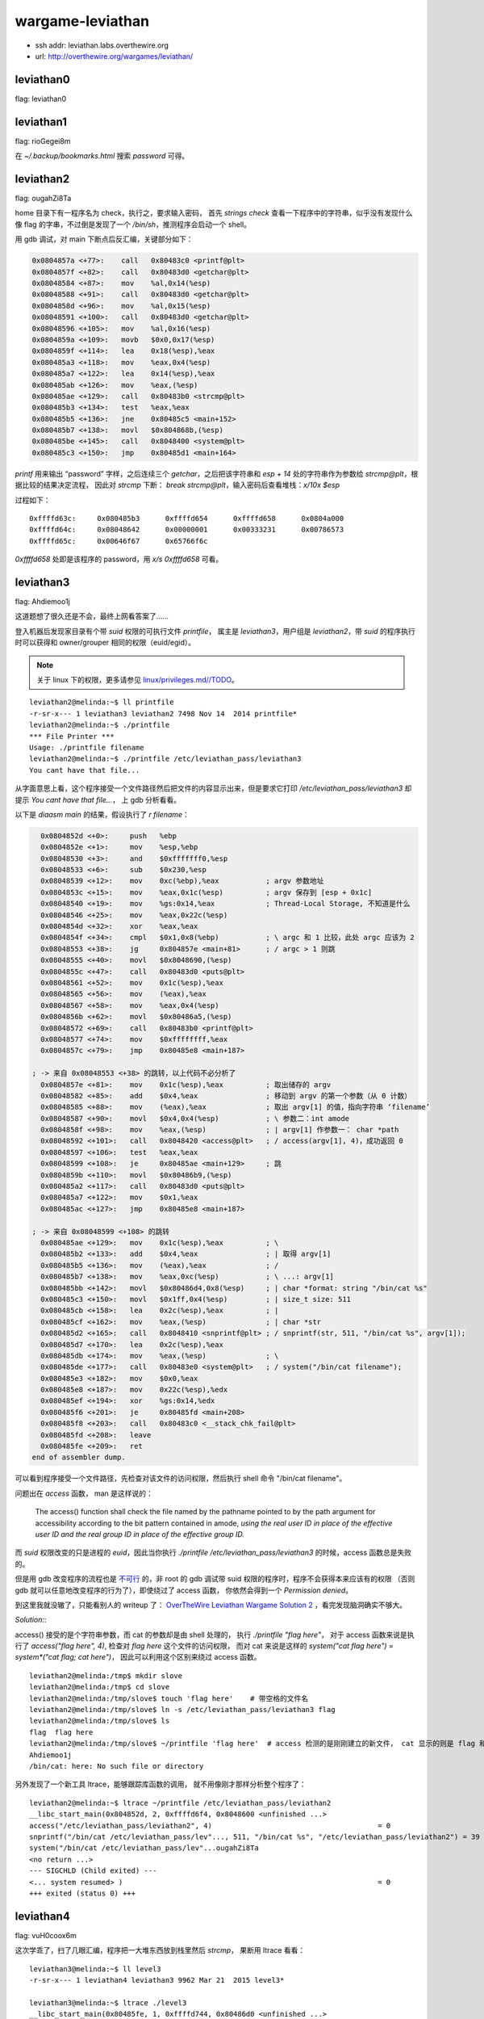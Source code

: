 wargame-leviathan
=================

-  ssh addr: leviathan.labs.overthewire.org
-  url: http://overthewire.org/wargames/leviathan/

leviathan0
''''''''''

flag: leviathan0

leviathan1
''''''''''

flag: rioGegei8m

在 `~/.backup/bookmarks.html` 搜索 `password` 可得。

leviathan2
''''''''''

flag: ougahZi8Ta

home 目录下有一程序名为 check，执行之，要求输入密码， 首先
`strings check` 查看一下程序中的字符串，似乎没有发现什么像 flag
的字串，不过倒是发现了一个 `/bin/sh`\ ，推测程序会启动一个 shell。

用 gdb 调试，对 main 下断点后反汇编，关键部分如下：

.. code:: objdump

    0x0804857a <+77>:    call   0x80483c0 <printf@plt>
    0x0804857f <+82>:    call   0x80483d0 <getchar@plt>
    0x08048584 <+87>:    mov    %al,0x14(%esp)
    0x08048588 <+91>:    call   0x80483d0 <getchar@plt>
    0x0804858d <+96>:    mov    %al,0x15(%esp)
    0x08048591 <+100>:   call   0x80483d0 <getchar@plt>
    0x08048596 <+105>:   mov    %al,0x16(%esp)
    0x0804859a <+109>:   movb   $0x0,0x17(%esp)
    0x0804859f <+114>:   lea    0x18(%esp),%eax
    0x080485a3 <+118>:   mov    %eax,0x4(%esp)
    0x080485a7 <+122>:   lea    0x14(%esp),%eax
    0x080485ab <+126>:   mov    %eax,(%esp)
    0x080485ae <+129>:   call   0x80483b0 <strcmp@plt>
    0x080485b3 <+134>:   test   %eax,%eax
    0x080485b5 <+136>:   jne    0x80485c5 <main+152>
    0x080485b7 <+138>:   movl   $0x804868b,(%esp)
    0x080485be <+145>:   call   0x8048400 <system@plt>
    0x080485c3 <+150>:   jmp    0x80485d1 <main+164>

`printf` 用来输出 “password” 字样，之后连续三个
`getchar`\ ，之后把该字符串和 `esp + 14` 处的字符串作为参数给
`strcmp@plt`\ ，根据比较的结果决定流程， 因此对 `strcmp` 下断：
`break strcmp@plt`\ ，输入密码后查看堆栈：\ `x/10x $esp`

过程如下：

::

    0xffffd63c:     0x080485b3      0xffffd654      0xffffd658      0x0804a000
    0xffffd64c:     0x08048642      0x00000001      0x00333231      0x00786573
    0xffffd65c:     0x00646f67      0x65766f6c

`0xffffd658` 处即是该程序的 password，用 `x/s 0xffffd658` 可看。

leviathan3
''''''''''

flag: Ahdiemoo1j

这道题想了很久还是不会，最终上网看答案了……

登入机器后发现家目录有个带 `suid` 权限的可执行文件 `printfile`\ ，
属主是 `leviathan3`\ ，用户组是 `leviathan2`\ ，带 `suid`
的程序执行时可以获得和 owner/grouper 相同的权限（euid/egid）。

.. note:: 关于 linux 下的权限，更多请参见 `linux/privileges.md//TODO <TODO>`__\ 。

::

    leviathan2@melinda:~$ ll printfile  
    -r-sr-x--- 1 leviathan3 leviathan2 7498 Nov 14  2014 printfile*
    leviathan2@melinda:~$ ./printfile
    *** File Printer ***
    Usage: ./printfile filename
    leviathan2@melinda:~$ ./printfile /etc/leviathan_pass/leviathan3
    You cant have that file...

从字面意思上看，这个程序接受一个文件路径然后把文件的内容显示出来，但是要求它打印
`/etc/leviathan_pass/leviathan3` 却提示
`You cant have that file...`\ ， 上 gdb 分析看看。

以下是 `diaasm main` 的结果，假设执行了 `r filename`\ ：

.. code:: objdump

      0x0804852d <+0>:     push   %ebp
      0x0804852e <+1>:     mov    %esp,%ebp
      0x08048530 <+3>:     and    $0xfffffff0,%esp
      0x08048533 <+6>:     sub    $0x230,%esp
      0x08048539 <+12>:    mov    0xc(%ebp),%eax           ; argv 参数地址
      0x0804853c <+15>:    mov    %eax,0x1c(%esp)          ; argv 保存到 [esp + 0x1c]
      0x08048540 <+19>:    mov    %gs:0x14,%eax            ; Thread-Local Storage, 不知道是什么
      0x08048546 <+25>:    mov    %eax,0x22c(%esp)
      0x0804854d <+32>:    xor    %eax,%eax
      0x0804854f <+34>:    cmpl   $0x1,0x8(%ebp)           ; \ argc 和 1 比较，此处 argc 应该为 2
      0x08048553 <+38>:    jg     0x804857e <main+81>      ; / argc > 1 则跳
      0x08048555 <+40>:    movl   $0x8048690,(%esp)
      0x0804855c <+47>:    call   0x80483d0 <puts@plt>
      0x08048561 <+52>:    mov    0x1c(%esp),%eax
      0x08048565 <+56>:    mov    (%eax),%eax
      0x08048567 <+58>:    mov    %eax,0x4(%esp)
      0x0804856b <+62>:    movl   $0x80486a5,(%esp)
      0x08048572 <+69>:    call   0x80483b0 <printf@plt>
      0x08048577 <+74>:    mov    $0xffffffff,%eax
      0x0804857c <+79>:    jmp    0x80485e8 <main+187>

    ; -> 来自 0x08048553 <+38> 的跳转，以上代码不必分析了
      0x0804857e <+81>:    mov    0x1c(%esp),%eax          ; 取出储存的 argv
      0x08048582 <+85>:    add    $0x4,%eax                ; 移动到 argv 的第一个参数（从 0 计数）
      0x08048585 <+88>:    mov    (%eax),%eax              ; 取出 argv[1] 的值，指向字符串 ‘filename’
      0x08048587 <+90>:    movl   $0x4,0x4(%esp)           ; \ 参数二：int amode
      0x0804858f <+98>:    mov    %eax,(%esp)              ; | argv[1] 作参数一： char *path
      0x08048592 <+101>:   call   0x8048420 <access@plt>   ; / access(argv[1], 4)，成功返回 0
      0x08048597 <+106>:   test   %eax,%eax
      0x08048599 <+108>:   je     0x80485ae <main+129>     ; 跳
      0x0804859b <+110>:   movl   $0x80486b9,(%esp)
      0x080485a2 <+117>:   call   0x80483d0 <puts@plt>
      0x080485a7 <+122>:   mov    $0x1,%eax
      0x080485ac <+127>:   jmp    0x80485e8 <main+187>

    ; -> 来自 0x08048599 <+108> 的跳转
      0x080485ae <+129>:   mov    0x1c(%esp),%eax          ; \
      0x080485b2 <+133>:   add    $0x4,%eax                ; | 取得 argv[1]
      0x080485b5 <+136>:   mov    (%eax),%eax              ; /
      0x080485b7 <+138>:   mov    %eax,0xc(%esp)           ; \ ...: argv[1]
      0x080485bb <+142>:   movl   $0x80486d4,0x8(%esp)     ; | char *format: string "/bin/cat %s"
      0x080485c3 <+150>:   movl   $0x1ff,0x4(%esp)         ; | size_t size: 511
      0x080485cb <+158>:   lea    0x2c(%esp),%eax          ; |
      0x080485cf <+162>:   mov    %eax,(%esp)              ; | char *str
      0x080485d2 <+165>:   call   0x8048410 <snprintf@plt> ; / snprintf(str, 511, "/bin/cat %s", argv[1]);
      0x080485d7 <+170>:   lea    0x2c(%esp),%eax
      0x080485db <+174>:   mov    %eax,(%esp)              ; \
      0x080485de <+177>:   call   0x80483e0 <system@plt>   ; / system("/bin/cat filename");
      0x080485e3 <+182>:   mov    $0x0,%eax
      0x080485e8 <+187>:   mov    0x22c(%esp),%edx
      0x080485ef <+194>:   xor    %gs:0x14,%edx
      0x080485f6 <+201>:   je     0x80485fd <main+208>
      0x080485f8 <+203>:   call   0x80483c0 <__stack_chk_fail@plt>
      0x080485fd <+208>:   leave
      0x080485fe <+209>:   ret
    end of assembler dump.

可以看到程序接受一个文件路径，先检查对该文件的访问权限，然后执行 shell
命令 "/bin/cat filename"。

问题出在 `access` 函数， man 是这样说的：

    The access() function shall check the file named by the pathname
    pointed to by the path argument for accessibility according to the
    bit pattern contained in amode, *using the real user ID in place of
    the effective user* *ID and the real group ID in place of the
    effective group ID.*

而 `suid` 权限改变的只是进程的 `euid`\ ，因此当你执行
`./printfile /etc/leviathan_pass/leviathan3` 的时候，access
函数总是失败的。

但是用 gdb 改变程序的流程也是
`不可行 <http://unix.stackexchange.com/questions/15911/can-gdb-debug-suid-root-programs>`__
的，非 root 的 gdb 调试带 suid
权限的程序时，程序不会获得本来应该有的权限 （否则 gdb
就可以任意地改变程序的行为了），即使绕过了 access 函数，
你依然会得到一个 `Permission denied`\ 。

到这里我就没辙了，只能看别人的 writeup 了： `OverTheWire Leviathan
Wargame Solution
2 <https://rundata.wordpress.com/2013/03/27/overthewire-leviathan-wargame-solution-2/>`__
，看完发现脑洞确实不够大。

*Solution:*:

access() 接受的是个字符串参数，而 cat 的参数却是由 shell 处理的， 执行
`./printfile "flag here"`\ ， 对于 access 函数来说是执行了
`access("flag here", 4)`, 检查对 `flag here` 这个文件的访问权限，
而对 cat 来说是这样的 `system("cat flag here")` =
`system*("cat flag; cat here")`\ ， 因此可以利用这个区别来绕过 access
函数。

::

    leviathan2@melinda:/tmp$ mkdir slove
    leviathan2@melinda:/tmp$ cd slove
    leviathan2@melinda:/tmp/slove$ touch 'flag here'    # 带空格的文件名
    leviathan2@melinda:/tmp/slove$ ln -s /etc/leviathan_pass/leviathan3 flag
    leviathan2@melinda:/tmp/slove$ ls
    flag  flag here
    leviathan2@melinda:/tmp/slove$ ~/printfile 'flag here'  # access 检测的是刚刚建立的新文件， cat 显示的则是 flag 和 here
    Ahdiemoo1j
    /bin/cat: here: No such file or directory

另外发现了一个新工具 ltrace，能够跟踪库函数的调用，
就不用像刚才那样分析整个程序了：

::

    leviathan2@melinda:~$ ltrace ~/printfile /etc/leviathan_pass/leviathan2
    __libc_start_main(0x804852d, 2, 0xffffd6f4, 0x8048600 <unfinished ...>
    access("/etc/leviathan_pass/leviathan2", 4)                                       = 0
    snprintf("/bin/cat /etc/leviathan_pass/lev"..., 511, "/bin/cat %s", "/etc/leviathan_pass/leviathan2") = 39
    system("/bin/cat /etc/leviathan_pass/lev"...ougahZi8Ta
    <no return ...>
    --- SIGCHLD (Child exited) ---
    <... system resumed> )                                                            = 0
    +++ exited (status 0) +++

leviathan4
''''''''''

flag: vuH0coox6m

这次学乖了，扫了几眼汇编，程序把一大堆东西放到栈里然后 `strcmp`\ ，
果断用 ltrace 看看：

::

    leviathan3@melinda:~$ ll level3
    -r-sr-x--- 1 leviathan4 leviathan3 9962 Mar 21  2015 level3*

    leviathan3@melinda:~$ ltrace ./level3                                                                                                          
    __libc_start_main(0x80485fe, 1, 0xffffd744, 0x80486d0 <unfinished ...>                                                                         
    strcmp("h0no33", "kakaka")                                                              = -1                                                   
    printf("Enter the password> ")                                                          = 20                                                   
    fgets(Enter the password> 1234                                                                                                                 
    "1234\n", 256, 0xf7fcbc20)                                                        = 0xffffd53c                                                 
    strcmp("1234\n", "snlprintf\n")                                                         = -1                                                   
    puts("bzzzzzzzzap. WRONG"bzzzzzzzzap. WRONG                                                                                                    
    )                                                              = 19
    +++ exited (status 0) +++

    leviathan3@melinda:~$ ltrace ./level3
    __libc_start_main(0x80485fe, 1, 0xffffd744, 0x80486d0 <unfinished ...>
    strcmp("h0no33", "kakaka")                                                              = -1
    printf("Enter the password> ")                                                          = 20
    fgets(Enter the password> snlprintf
    "snlprintf\n", 256, 0xf7fcbc20)                                                   = 0xffffd53c
    strcmp("snlprintf\n", "snlprintf\n")                                                    = 0
    puts("[You've got shell]!"[You've got shell]!
    )                                                             = 20
    system("/bin/sh"$
    $
     <no return ...>
    --- SIGCHLD (Child exited) ---
    <... system resumed> )                                                                  = 0
    +++ exited (status 0) +++

唔，结果直接出来了，前面的 `strcmp` 还是个障眼法，在 ltrace
里面是拿不到 euid 权限的，在外面再试一次：

::

    leviathan3@melinda:~$ ./level3
    Enter the password> snlprintf
    [You've got shell]!
    $ id
    uid=12003(leviathan3) gid=12003(leviathan3) euid=12004(leviathan4) groups=12004(leviathan4),12003(leviathan3)
    $ cat /etc/leviathan_pass/leviathan4
    vuH0coox6m
    $  

leviathan5
''''''''''

flag: Tith4cokei

诶，为什么题目越往后越简单呢……

登录，\ `.trash` 目录下有一程序
`bin`\ ，执行后输出一组八位二进制数字：

::

    leviathan4@melinda:~/.trash$ ./bin
    01010100 01101001 01110100 01101000 00110100 01100011 01101111 01101011 01100101 01101001 00001010

继续用 ltrace 看看：

::

    leviathan4@melinda:~/.trash$ ltrace ./bin
    __libc_start_main(0x80484cd, 1, 0xffffd724, 0x80485c0 <unfinished ...>
    fopen("/etc/leviathan_pass/leviathan5", "r")                                            = 0
    +++ exited (status 255) +++

这里程序以二进制方式打开 `/etc/leviathan_pass/leviathan5`
之后异常退出了， 因为在 ltrace
包裹下它并没有读取这个文件的权限。这里就可以大胆猜测输出的数字
就是文件的二进制表示了，不放心的话继续用 gdb 粗略看看它做了什么，
`fopen` 之后调用 `fget`\ ，得到内容之后 `putchar`\ ，八九不离十。

复制那段数字，用 vim 把转成字串数组，再用一行 python 搞定：

.. code:: python

    >>> ''.join(chr(int(b, 2)) for b in ['01010100', '01101001', '01110100', '01101000', '00110100', '01100011', '01101111', '01101011', '01100101', '01101001', '00001010'])
    'Tith4cokei\n'

leviathan6
''''''''''

flag: UgaoFee4li

登录，执行直接执行 `~/leviathan5`\ ，提示找不到
`/tmp/file.log`\ ，新建文件 `echo 2333 > /tmp/file.log`\ ，看看
ltrace：

::

    leviathan5@melinda:~$ ./leviathan5
    Cannot find /tmp/file.log

    leviathan5@melinda:~$ echo 2333 > /tmp/file.log
    leviathan5@melinda:~$ ltrace ./leviathan5
    __libc_start_main(0x80485ed, 1, 0xffffd734, 0x8048690 <unfinished ...>
    fopen("/tmp/file.log", "r")                                                             = 0x804b008
    fgetc(0x804b008)                                                                        = '2'
    feof(0x804b008)                                                                         = 0
    putchar(50, 0x8048720, 0xffffd73c, 0xf7e5710d)                                          = 50
    fgetc(0x804b008)                                                                        = '3'
    feof(0x804b008)                                                                         = 0
    putchar(51, 0x8048720, 0xffffd73c, 0xf7e5710d)                                          = 51
    fgetc(0x804b008)                                                                        = '3'
    feof(0x804b008)                                                                         = 0
    putchar(51, 0x8048720, 0xffffd73c, 0xf7e5710d)                                          = 51
    fgetc(0x804b008)                                                                        = '3'
    feof(0x804b008)                                                                         = 0
    putchar(51, 0x8048720, 0xffffd73c, 0xf7e5710d)                                          = 51
    fgetc(0x804b008)                                                                        = '\n'
    feof(0x804b008)                                                                         = 0
    putchar(10, 0x8048720, 0xffffd73c, 0xf7e5710d2333
    )                                          = 10
    fgetc(0x804b008)                                                                        = '\377'
    feof(0x804b008)                                                                         = 1
    fclose(0x804b008)                                                                       = 0
    getuid()                                                                                = 12005
    setuid(12005)                                                                           = 0
    unlink("/tmp/file.log")                                                                 = 0
    +++ exited (status 0) +++
    leviathan5@melinda:~$

看起来是打印一个文件之后把文件删除：
`fopen -> fgetc -> feof -> putchar -> getuid -> setuid -> unlink`\ ，
不知道 getuid 和 setuid 在这里有什么用。

所以把 flag 文件链接到 `/tmp/file.log`\ ：

::

    leviathan5@melinda:~$ ln -s /etc/leviathan_pass/leviathan6 /tmp/file.log
    leviathan5@melinda:~$ ./leviathan5
    UgaoFee4li

leviathan7
''''''''''

flag: ahy7MaeBo9

直接执行可以看到需要一个 4 位的数字做参数，用 ltrace 可以看到程序调用了
`itoa` 来把字符串转成数字：

::

    leviathan6@melinda:~$ ./leviathan6
    usage: ./leviathan6 <4 digit code>
    leviathan6@melinda:~$ ./leviathan6 1234
    Wrong
    leviathan6@melinda:~$ ltrace ./leviathan6 1234
    __libc_start_main(0x804850d, 2, 0xffffd734, 0x8048590 <unfinished ...>
    atoi(0xffffd870, 0xffffd734, 0xffffd740, 0xf7e5710d)                                    = 1234
    puts("Wrong"Wrong
    )                                                                           = 6
    +++ exited (status 6) +++

上 gdb：

假设执行了 ./leviathan6 1234

.. code:: objdump

    (gdb) disassemble main
    Dump of assembler code for function main:
       0x0804850d <+0>:     push   %ebp
       0x0804850e <+1>:     mov    %esp,%ebp
       0x08048510 <+3>:     and    $0xfffffff0,%esp
       0x08048513 <+6>:     sub    $0x20,%esp
    -> 0x08048516 <+9>:     movl   $0x1bd3,0x1c(%esp)   ; 后面会用到 0x1c(%esp)
       0x0804851e <+17>:    cmpl   $0x2,0x8(%ebp)       ; if (argc == 2)
       0x08048522 <+21>:    je     0x8048545 <main+56>  ; 参数数量不对就跳走
       0x08048524 <+23>:    mov    0xc(%ebp),%eax
       0x08048527 <+26>:    mov    (%eax),%eax
       0x08048529 <+28>:    mov    %eax,0x4(%esp)
       0x0804852d <+32>:    movl   $0x8048620,(%esp)
       0x08048534 <+39>:    call   0x8048390 <printf@plt>
       0x08048539 <+44>:    movl   $0xffffffff,(%esp)
       0x08048540 <+51>:    call   0x80483e0 <exit@plt>
    ; 跳转至此：
       0x08048545 <+56>:    mov    0xc(%ebp),%eax       ; char** argv
       0x08048548 <+59>:    add    $0x4,%eax            ; char** argv + 4
       0x0804854b <+62>:    mov    (%eax),%eax          ; char** argv[1] 指向 '1234'
       0x0804854d <+64>:    mov    %eax,(%esp)
       0x08048550 <+67>:    call   0x8048400 <atoi@plt> ; atoi('1234')
    -> 0x08048555 <+72>:    cmp    0x1c(%esp),%eax      ; eax = 1234;  [esp + 0x1c] = 0x1bd3
       0x08048559 <+76>:    jne    0x8048575 <main+104>

       0x0804855b <+78>:    movl   $0x3ef,(%esp)
       0x08048562 <+85>:    call   0x80483a0 <seteuid@plt>
       0x08048567 <+90>:    movl   $0x804863a,(%esp)
       0x0804856e <+97>:    call   0x80483c0 <system@plt>
       0x08048573 <+102>:   jmp    0x8048581 <main+116>
       0x08048575 <+104>:   movl   $0x8048642,(%esp)
       0x0804857c <+111>:   call   0x80483b0 <puts@plt>
       0x08048581 <+116>:   leave
       0x08048582 <+117>:   ret
    End of assembler dump.
    (gdb) break  *0x08048555
    Breakpoint 1 at 0x8048555
    (gdb) run 1234
    Starting program: /home/leviathan6/leviathan6 1234

    Breakpoint 1, 0x08048555 in main ()
    (gdb) x/u $esp +0x1c
    0xffffd65c:     7123
    (gdb) x/x $esp +0x1c
    0xffffd65c:     0x00001bd3
    (gdb) set $eax=7123
    (gdb) c
    Continuing.
    $

程序把输入的参数用 `atoi` 转成数字然后和常数 `0x1bd3` 比较，相同则
PASS， 于是 get 到 7123 就是 key：

::

    leviathan6@melinda:~$ ./leviathan6 7123
    $ cat /etc/leviathan_pass/leviathan7
    ahy7MaeBo9
    $

至此 leviathan 就做完了，除了第三题很有意思之外，其他都没什么难度
（也多亏了 ltrace），登入 leviathan7 的账户能看到这个：

::

    leviathan7@melinda:~$ cat CONGRATULATIONS
    Well Done, you seem to have used a \*nix system before, now try something more serious.
    (Please don't post writeups, solutions or spoilers about the games on the web. Thank you!)

虽然说是 don't post，可是我还是发出来了……抱歉。
